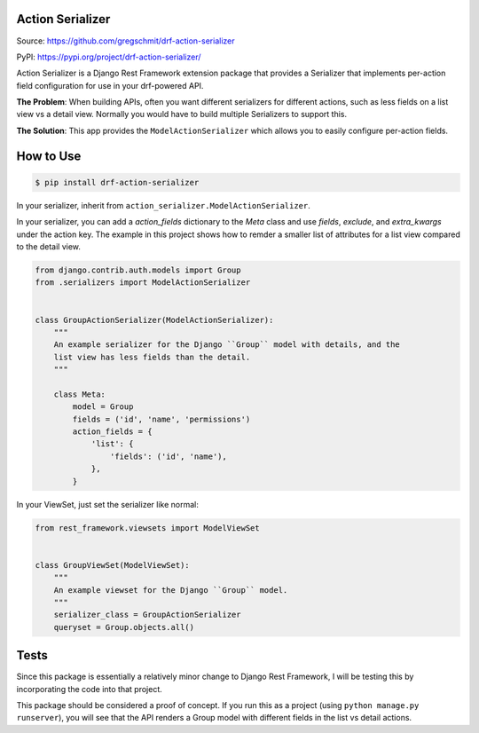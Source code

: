 Action Serializer
=================

.. image:: https://img.shields.io/pypi/v/drf-action-serializer
    :alt: PyPI
    :target: https://pypi.org/project/drf-action-serializer/

Source: https://github.com/gregschmit/drf-action-serializer

PyPI: https://pypi.org/project/drf-action-serializer/

Action Serializer is a Django Rest Framework extension package that provides a
Serializer that implements per-action field configuration for use in your
drf-powered API.

**The Problem**: When building APIs, often you want different serializers for
different actions, such as less fields on a list view vs a detail view. Normally
you would have to build multiple Serializers to support this.

**The Solution**: This app provides the ``ModelActionSerializer`` which allows
you to easily configure per-action fields.


How to Use
==========

.. code-block:: shell

    $ pip install drf-action-serializer

In your serializer, inherit from ``action_serializer.ModelActionSerializer``.

In your serializer, you can add a `action_fields` dictionary to the `Meta` class
and use `fields`, `exclude`, and `extra_kwargs` under the action key. The
example in this project shows how to remder a smaller list of attributes for
a list view compared to the detail view.

.. code-block:: python

    from django.contrib.auth.models import Group
    from .serializers import ModelActionSerializer


    class GroupActionSerializer(ModelActionSerializer):
        """
        An example serializer for the Django ``Group`` model with details, and the
        list view has less fields than the detail.
        """

        class Meta:
            model = Group
            fields = ('id', 'name', 'permissions')
            action_fields = {
                'list': {
                    'fields': ('id', 'name'),
                },
            }

In your ViewSet, just set the serializer like normal:

.. code-block:: python

    from rest_framework.viewsets import ModelViewSet


    class GroupViewSet(ModelViewSet):
        """
        An example viewset for the Django ``Group`` model.
        """
        serializer_class = GroupActionSerializer
        queryset = Group.objects.all()


Tests
=====

Since this package is essentially a relatively minor change to Django Rest
Framework, I will be testing this by incorporating the code into that project.

This package should be considered a proof of concept. If you run this as a
project (using ``python manage.py runserver``), you will see that the API
renders a Group model with different fields in the list vs detail actions.
